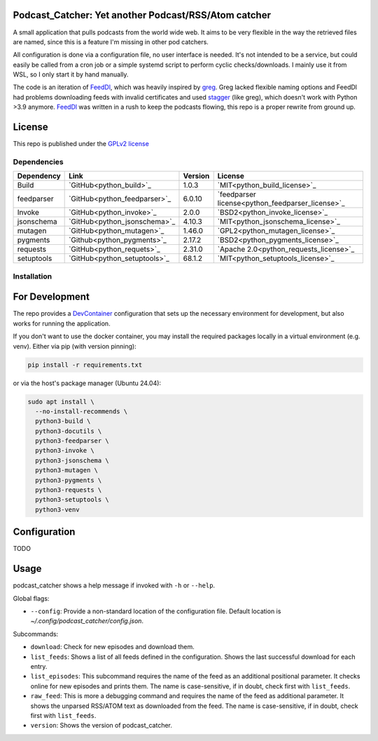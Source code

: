 Podcast_Catcher: Yet another Podcast/RSS/Atom catcher
=====================================================

.. _FeedDl: https://github.com/drehtuer/feeddl
.. _greg: https://github.com/manolomartinez/greg
.. _stagger: https://github.com/staggerpkg/stagger

A small application that pulls podcasts from the world wide web.
It aims to be very flexible in the way the retrieved files are named, since this is a feature I'm missing in other pod catchers.

All configuration is done via a configuration file, no user interface is needed.
It's not intended to be a service, but could easily be called from a cron job or a simple systemd script to perform cyclic checks/downloads.
I mainly use it from WSL, so I only start it by hand manually.

The code is an iteration of `FeedDl`_, which was heavily inspired by `greg`_.
Greg lacked flexible naming options and FeedDl had problems downloading feeds with invalid certificates and used `stagger`_ (like greg), which doesn't work with Python >3.9 anymore.
`FeedDl`_ was written in a rush to keep the podcasts flowing, this repo is a proper rewrite from ground up.

License
=======

This repo is published under the `GPLv2 license <https://github.com/drehtuer/podcast_catcher/blob/main/LICENSE>`_


Dependencies
############

.. _python_build: https://github.com/pypa/build/
.. _python_build_license: https://github.com/pypa/build/blob/main/LICENSE
.. _python_invoke: https://github.com/pyinvoke/invoke
.. _python_invoke_license: https://github.com/pyinvoke/invoke/blob/main/LICENSE
.. _python_feedparser: https://github.com/kurtmckee/feedparser
.. _python_feedparser_license: https://github.com/kurtmckee/feedparser/blob/develop/LICENSE
.. _python_jsonschema: https://github.com/python-jsonschema/jsonschema
.. _python_jsonschema_license: https://github.com/python-jsonschema/jsonschema/blob/main/COPYING
.. _python_mutagen: https://github.com/quodlibet/mutagen
.. _python_mutagen_license: https://github.com/quodlibet/mutagen/blob/main/COPYING
.. _python_pygments: https://github.com/pygments/pygments
.. _python_pygments_license: https://github.com/pygments/pygments/blob/master/LICENSE
.. _python_requests: https://github.com/psf/requests
.. _python_requests_license: https://github.com/psf/requests/blob/main/LICENSE
.. _python_setuptools: https://github.com/pypa/setuptools
.. _python_setuptools_license: https://github.com/pypa/setuptools/blob/main/LICENSE

========== ============================ ======= ================================================
Dependency Link                         Version License
========== ============================ ======= ================================================
Build      `GitHub<python_build>`_      1.0.3   `MIT<python_build_license>`_
feedparser `GitHub<python_feedparser>`_ 6.0.10  `feedparser license<python_feedparser_license>`_
Invoke     `GitHub<python_invoke>`_     2.0.0   `BSD2<python_invoke_license>`_
jsonschema `GitHub<python_jsonschema>`_ 4.10.3  `MIT<python_jsonschema_license>`_
mutagen    `GitHub<python_mutagen>`_    1.46.0  `GPL2<python_mutagen_license>`_
pygments   `Github<python_pygments>`_   2.17.2  `BSD2<python_pygments_license>`_
requests   `GitHub<python_requets>`_    2.31.0  `Apache 2.0<python_requests_license>`_
setuptools `GitHub<python_setuptools>`_ 68.1.2  `MIT<python_setuptools_license>`_
========== ============================ ======= ================================================

Installation
############

For Development
===============
.. _DevContainer: https://containers.dev

The repo provides a `DevContainer`_ configuration that sets up the necessary environment for development, but also works for running the application.

If you don't want to use the docker container, you may install the required packages locally in a virtual environment (e.g. venv).
Either via pip (with version pinning):

.. code-block:: bash
   
   pip install -r requirements.txt

or via the host's package manager (Ubuntu 24.04):

.. code-block:: bash

   sudo apt install \
     --no-install-recommends \
     python3-build \
     python3-docutils \
     python3-feedparser \
     python3-invoke \
     python3-jsonschema \
     python3-mutagen \
     python3-pygments \
     python3-requests \
     python3-setuptools \
     python3-venv

Configuration
=============

TODO


Usage
=====

podcast_catcher shows a help message if invoked with ``-h`` or ``--help``.

Global flags:

* ``--config``: Provide a non-standard location of the configuration file.
  Default location is `~/.config/podcast_catcher/config.json`.

Subcommands:

* ``download``: Check for new episodes and download them.
* ``list_feeds``: Shows a list of all feeds defined in the configuration.
  Shows the last successful download for each entry.
* ``list_episodes``: This subcommand requires the name of the feed as an additional positional parameter.
  It checks online for new episodes and prints them.
  The name is case-sensitive, if in doubt, check first with ``list_feeds``.
* ``raw_feed``: This is more a debugging command and requires the name of the feed as additional parameter.
  It shows the unparsed RSS/ATOM text as downloaded from the feed.
  The name is case-sensitive, if in doubt, check first with ``list_feeds``.
* ``version``: Shows the version of podcast_catcher.

